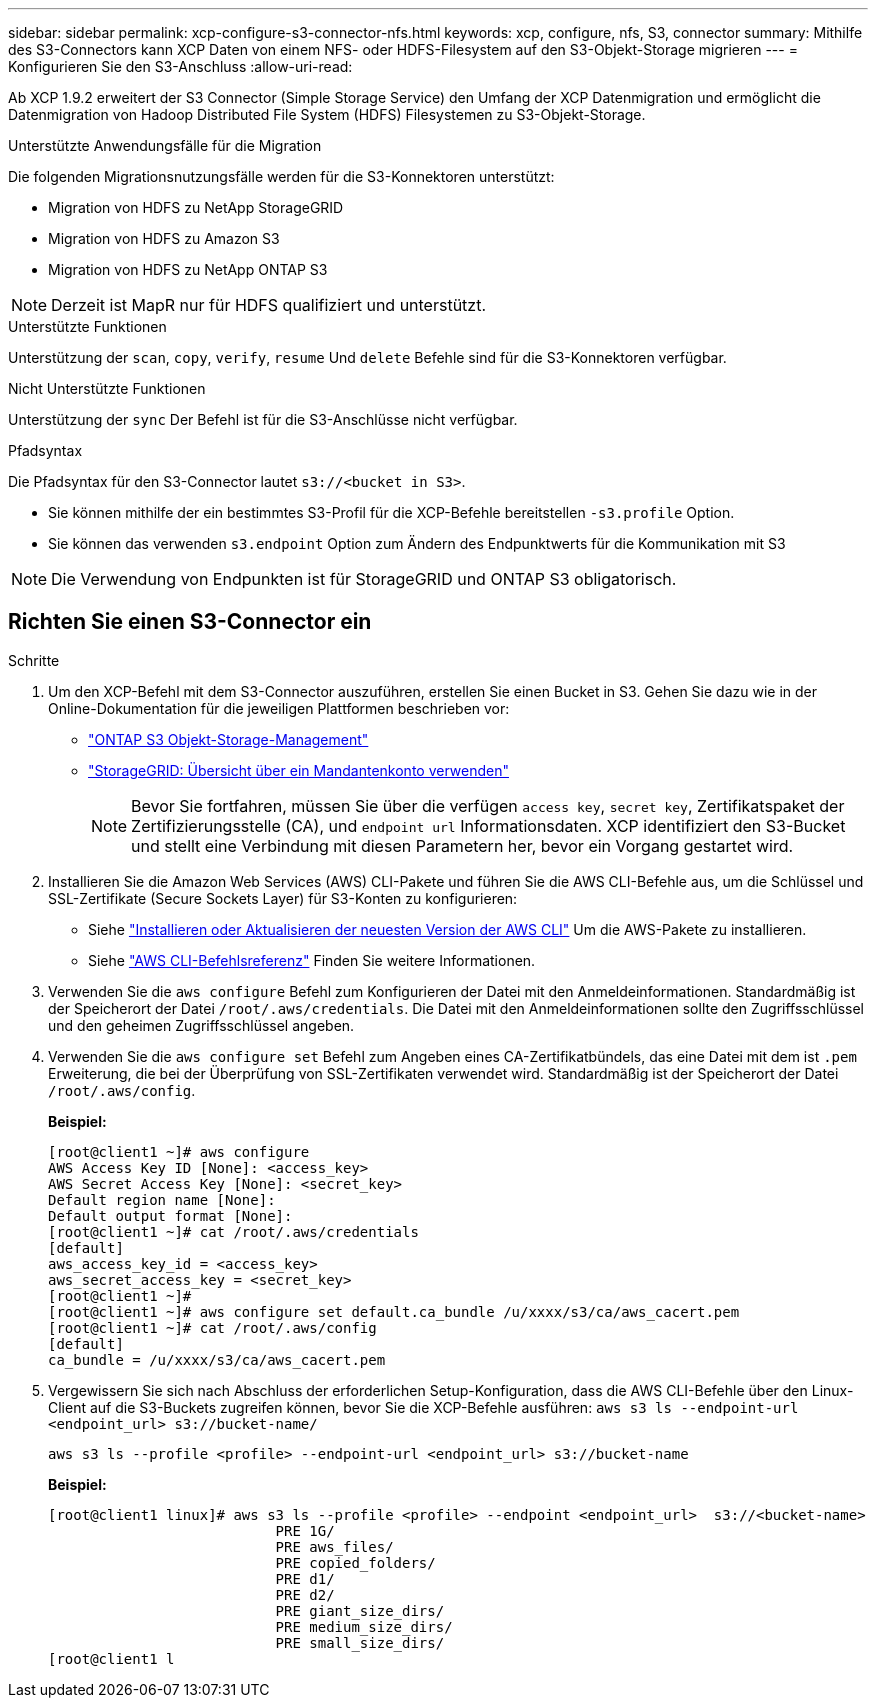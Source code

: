 ---
sidebar: sidebar 
permalink: xcp-configure-s3-connector-nfs.html 
keywords: xcp, configure, nfs, S3, connector 
summary: Mithilfe des S3-Connectors kann XCP Daten von einem NFS- oder HDFS-Filesystem auf den S3-Objekt-Storage migrieren 
---
= Konfigurieren Sie den S3-Anschluss
:allow-uri-read: 


[role="lead"]
Ab XCP 1.9.2 erweitert der S3 Connector (Simple Storage Service) den Umfang der XCP Datenmigration und ermöglicht die Datenmigration von Hadoop Distributed File System (HDFS) Filesystemen zu S3-Objekt-Storage.

.Unterstützte Anwendungsfälle für die Migration
Die folgenden Migrationsnutzungsfälle werden für die S3-Konnektoren unterstützt:

* Migration von HDFS zu NetApp StorageGRID
* Migration von HDFS zu Amazon S3
* Migration von HDFS zu NetApp ONTAP S3



NOTE: Derzeit ist MapR nur für HDFS qualifiziert und unterstützt.

.Unterstützte Funktionen
Unterstützung der `scan`, `copy`, `verify`, `resume` Und `delete` Befehle sind für die S3-Konnektoren verfügbar.

.Nicht Unterstützte Funktionen
Unterstützung der `sync` Der Befehl ist für die S3-Anschlüsse nicht verfügbar.

.Pfadsyntax
Die Pfadsyntax für den S3-Connector lautet `s3://<bucket in S3>`.

* Sie können mithilfe der ein bestimmtes S3-Profil für die XCP-Befehle bereitstellen `-s3.profile` Option.
* Sie können das verwenden `s3.endpoint` Option zum Ändern des Endpunktwerts für die Kommunikation mit S3



NOTE: Die Verwendung von Endpunkten ist für StorageGRID und ONTAP S3 obligatorisch.



== Richten Sie einen S3-Connector ein

.Schritte
. Um den XCP-Befehl mit dem S3-Connector auszuführen, erstellen Sie einen Bucket in S3. Gehen Sie dazu wie in der Online-Dokumentation für die jeweiligen Plattformen beschrieben vor:
+
** link:https://docs.netapp.com/us-en/ontap/object-storage-management/index.html["ONTAP S3 Objekt-Storage-Management"^]
** link:https://docs.netapp.com/us-en/storagegrid-116/tenant/index.html["StorageGRID: Übersicht über ein Mandantenkonto verwenden"^]
+

NOTE: Bevor Sie fortfahren, müssen Sie über die verfügen `access key`, `secret key`, Zertifikatspaket der Zertifizierungsstelle (CA), und `endpoint url` Informationsdaten. XCP identifiziert den S3-Bucket und stellt eine Verbindung mit diesen Parametern her, bevor ein Vorgang gestartet wird.



. Installieren Sie die Amazon Web Services (AWS) CLI-Pakete und führen Sie die AWS CLI-Befehle aus, um die Schlüssel und SSL-Zertifikate (Secure Sockets Layer) für S3-Konten zu konfigurieren:
+
** Siehe link:https://docs.aws.amazon.com/cli/latest/userguide/getting-started-install.html["Installieren oder Aktualisieren der neuesten Version der AWS CLI"^] Um die AWS-Pakete zu installieren.
** Siehe link:https://docs.aws.amazon.com/cli/latest/reference/configure/set.html["AWS CLI-Befehlsreferenz"^] Finden Sie weitere Informationen.


. Verwenden Sie die `aws configure` Befehl zum Konfigurieren der Datei mit den Anmeldeinformationen. Standardmäßig ist der Speicherort der Datei `/root/.aws/credentials`. Die Datei mit den Anmeldeinformationen sollte den Zugriffsschlüssel und den geheimen Zugriffsschlüssel angeben.
. Verwenden Sie die `aws configure set` Befehl zum Angeben eines CA-Zertifikatbündels, das eine Datei mit dem ist `.pem` Erweiterung, die bei der Überprüfung von SSL-Zertifikaten verwendet wird. Standardmäßig ist der Speicherort der Datei `/root/.aws/config`.
+
*Beispiel:*

+
[listing]
----
[root@client1 ~]# aws configure
AWS Access Key ID [None]: <access_key>
AWS Secret Access Key [None]: <secret_key>
Default region name [None]:
Default output format [None]:
[root@client1 ~]# cat /root/.aws/credentials
[default]
aws_access_key_id = <access_key>
aws_secret_access_key = <secret_key>
[root@client1 ~]#
[root@client1 ~]# aws configure set default.ca_bundle /u/xxxx/s3/ca/aws_cacert.pem
[root@client1 ~]# cat /root/.aws/config
[default]
ca_bundle = /u/xxxx/s3/ca/aws_cacert.pem
----
. Vergewissern Sie sich nach Abschluss der erforderlichen Setup-Konfiguration, dass die AWS CLI-Befehle über den Linux-Client auf die S3-Buckets zugreifen können, bevor Sie die XCP-Befehle ausführen:
`aws s3 ls --endpoint-url <endpoint_url> s3://bucket-name/`
+
`aws s3 ls --profile <profile> --endpoint-url <endpoint_url> s3://bucket-name`

+
*Beispiel:*

+
[listing]
----
[root@client1 linux]# aws s3 ls --profile <profile> --endpoint <endpoint_url>  s3://<bucket-name>
                           PRE 1G/
                           PRE aws_files/
                           PRE copied_folders/
                           PRE d1/
                           PRE d2/
                           PRE giant_size_dirs/
                           PRE medium_size_dirs/
                           PRE small_size_dirs/
[root@client1 l
----


